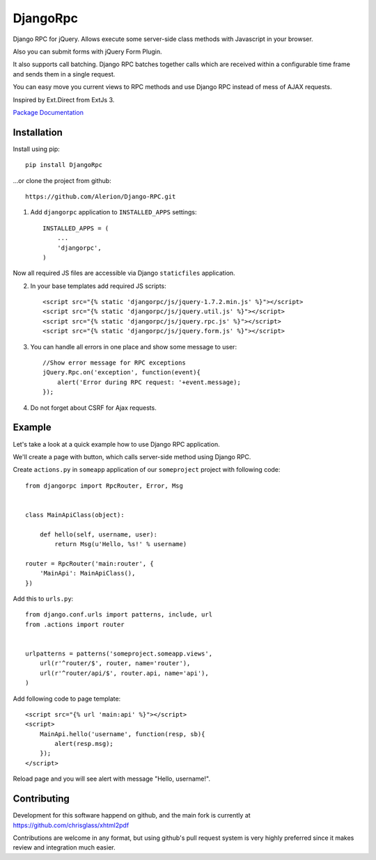 *********
DjangoRpc
*********

Django RPC for jQuery. Allows execute some server-side class methods with Javascript in your browser.

Also you can submit forms with jQuery Form Plugin.

It also supports call batching. Django RPC batches together calls which are received within a configurable time frame and sends them in a single request.

You can easy move you current views to RPC methods and use Django RPC instead of mess of AJAX requests.

Inspired by Ext.Direct from ExtJs 3.

`Package Documentation <https://django-rpc.readthedocs.org/>`_

Installation
============

Install using pip::

    pip install DjangoRpc

...or clone the project from github::

    https://github.com/Alerion/Django-RPC.git

1. Add ``djangorpc`` application to ``INSTALLED_APPS`` settings::

    INSTALLED_APPS = (
        ...
        'djangorpc',
    )

Now all required JS files are accessible via Django ``staticfiles`` application.

2. In your base templates add required JS scripts::

    <script src="{% static 'djangorpc/js/jquery-1.7.2.min.js' %}"></script>
    <script src="{% static 'djangorpc/js/jquery.util.js' %}"></script>
    <script src="{% static 'djangorpc/js/jquery.rpc.js' %}"></script>
    <script src="{% static 'djangorpc/js/jquery.form.js' %}"></script>

3. You can handle all errors in one place and show some message to user::

    //Show error message for RPC exceptions
    jQuery.Rpc.on('exception', function(event){
        alert('Error during RPC request: '+event.message);
    });

4. Do not forget about CSRF for Ajax requests.

Example
=======

Let's take a look at a quick example how to use Django RPC application.

We'll create a page with button, which calls server-side method using Django RPC.

Create ``actions.py`` in ``someapp`` application of our ``someproject`` project with following code::

    from djangorpc import RpcRouter, Error, Msg


    class MainApiClass(object):

        def hello(self, username, user):
            return Msg(u'Hello, %s!' % username)

    router = RpcRouter('main:router', {
        'MainApi': MainApiClass(),
    })

Add this to ``urls.py``::

    from django.conf.urls import patterns, include, url
    from .actions import router


    urlpatterns = patterns('someproject.someapp.views',
        url(r'^router/$', router, name='router'),
        url(r'^router/api/$', router.api, name='api'),
    )

Add following code to page template::

    <script src="{% url 'main:api' %}"></script>
    <script>
        MainApi.hello('username', function(resp, sb){
            alert(resp.msg);
        });
    </script>

Reload page and you will see alert with message "Hello, username!".

Contributing
============

Development for this software happend on github, and the main fork is currently at https://github.com/chrisglass/xhtml2pdf

Contributions are welcome in any format, but using github's pull request system is very highly preferred since it makes review and integration much easier.
